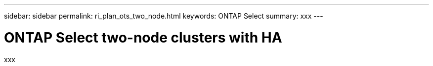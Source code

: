 ---
sidebar: sidebar
permalink: ri_plan_ots_two_node.html
keywords: ONTAP Select
summary: xxx
---

= ONTAP Select two-node clusters with HA
:hardbreaks:
:nofooter:
:icons: font
:linkattrs:
:imagesdir: ./media/

[.lead]
xxx
